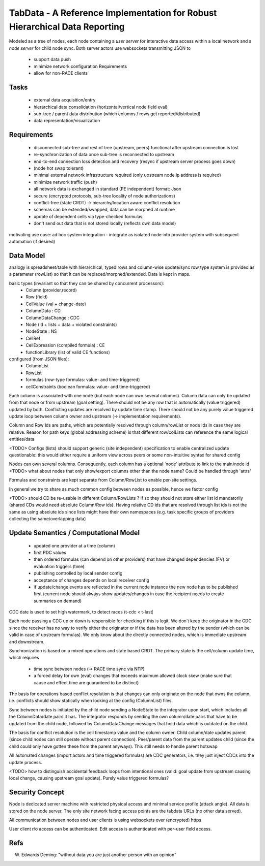 TabData - A Reference Implementation for Robust Hierarchical Data Reporting
===========================================================================

Modeled as a tree of nodes, each node containing a *user server* for interactive data access within
a local network and a *node server* for child node sync. Both server actors use websockets transmitting
JSON to

  - support data push
  - minimize network configuration Requirements
  - allow for non-RACE clients

Tasks
-----
  - external data acquisition/entry
  - hierarchical data consolidation (horizontal/vertical node field eval)
  - sub-tree / parent data distribution (which columns / rows get reported/distributed)
  - data representation/visualization


Requirements
------------
  - disconnected sub-tree and rest of tree (upstream, peers) functional after upstream connection is lost
  - re-synchronization of data once sub-tree is reconnected to upstream
  - end-to-end connection loss detection and recovery (resync if upstream server process goes down)
  - (node hot swap tolerant)
  - minimal external network infrastructure required (only upstream node ip address is required)
  - minimize network traffic (push)
  - all network data is exchanged in standard (PE independent) format: Json
  - secure (encrypted protocols, sub-tree locality of node authorizations) 
  - conflict-free (state CRDT) -> hierarchy/location aware conflict resolution
  - schemas can be extended/swapped, data can be morphed at runtime
  - update of dependent cells via type-checked formulas
  - don't send out data that is not stored locally (reflects own data model)

motivating use case: ad hoc system integration - integrate as isolated node into
provider system with subsequent automation (if desired)


Data Model
----------

analogy is spreadsheet/table with hierarchical, typed rows and column-wise update/sync
row type system is provided as a parameter (rowList) so that it can be replaced/morphed/extended.
Data is kept in maps.

basic types (invariant so that they can be shared by concurrent processors):
  - Column (provider,record)
  - Row (field)
  - CellValue (val + change-date)
  - ColumnData : CD
  - ColumnDataChange : CDC
  - Node (id + lists + data + violated constraints)
  - NodeState : NS

  - CellRef
  - CellExpression (compiled formula) : CE
  - functionLibrary (list of valid CE functions)

configured (from JSON files):
  - ColumnList
  - RowList
  - formulas (row-type formulas: value- and time-triggered)
  - cellConstraints (boolean formulas: value- and time-triggered)

Each column is associated with one node (but each node can own several columns). Column data can only be updated from
that node or from upstream (goal setting). There should not be any row that is automatically (value triggered)
updated by both. Conflicting updates are resolved by update time stamp. There should not be any purely value
triggered update loop between column owner and upstream (-> implementation requirements).

Column and Row Ids are paths, which are potentially resolved through column/rowList or node Ids
in case they are relative. Reason for path keys (global addressing scheme) is that different row/colLists 
can reference the same logical entities/data
 
<TODO> Configs (lists) should support generic (site independent) specification to enable centralized update
questionable: this would either require a uniform view across peers or some non-intuitive syntax for shared config

Nodes can own several columns. Consequently, each column has a optional 'node' attribute to link to the main/node id
<TODO> what about nodes that only show/export columns other than the node name? Could be handled through 'attrs'

Formulas and constraints are kept separate from Column/RowList to enable per-site settings.

In general we try to share as much common config between nodes as possible, hence we factor config

<TODO> should CD be re-usable in different Column/RowLists ? If so they should not store either list id mandatorily
(shared CDs would need absolute Column/Row ids). Having relative CD ids that are resolved through list ids is not
the same as using absolute ids since lists might have their own namespaces (e.g. task specific groups of providers
collecting the same/overlapping data)

Update Semantics / Computational Model
--------------------------------------
  - updated one provider at a time (column)
  - first PDC values
  - then ordered formulas (can depend on other providers) that have changed dependencies (FV)
    or evaluation triggers (time)
  - publishing controlled by local sender config
  - acceptance of changes depends on local receiver config
  - if update/change events are reflected in the current node instance the new node has to be published first
    (current node should always show updates/changes in case the recipient needs to create summaries on demand)


CDC date is used to set high watermark, to detect races (t-cdc < t-last)

Each node passing a CDC up or down is responsible for checking if this is legit. We don't keep the
originator in the CDC since the receiver has no way to verify either the originator or if the data
has been altered by the sender (which can be valid in case of upstream formulas). We only know about
the directly connected nodes, which is immediate upstream and downstream.

Synchronization is based on a mixed operations and state based CRDT. The primary state is the cell/column
update time, which requires
  - time sync between nodes (-> RACE time sync via NTP)
  - a forced delay for own (eval) changes that exceeds maximum allowed clock skew (make sure that
    cause and effect time are guaranteed to be distinct)

The basis for operations based conflict resolution is that changes can only originate on the node that
owns the column, i.e. conflicts should show statically when looking at the config (ColumnList) files.

Sync between nodes is initiated by the child node sending a NodeState to the integrator upon start,
which includes all the ColumnData/date pairs it has. The integrator responds by sending the own
column/date pairs that have to be updated from the child node, followed by ColumnDataChange messages
that hold data which is outdated on the child.

The basis for conflict resolution is the cell timestamp value and the column owner. Child column/date
updates parent (since child nodes can still operate without parent connection). Peer/parent data from
the parent updates child (since the child could only have gotten these from the parent anyways). This
still needs to handle parent hotswap

All automated changes (import actors and time triggered formulas) are CDC generators, i.e. they just
inject CDCs into the update process.

<TODO> how to distinguish accidental feedback loops from intentional ones (valid: goal update from upstream causing
local change, causing upstream goal update). Purely value triggered formulas?

Security Concept
----------------
Node is dedicated server machine with restricted physical access and minimal service profile (attack angle). All data
is stored on the node server. The only site network facing access points are the tabdata URLs (no other data served).

All communication between nodes and user clients is using websockets over (encrypted) https

User client r/o access can be authenticated. Edit access is authenticated with per-user field access.


Refs
----
W. Edwards Deming: "without data you are just another person with an opinion"
